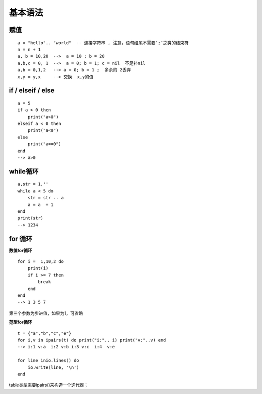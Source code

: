.. _syntax:

基本语法
====================

赋值
--------------------
::

    a = "hello".. "world"  -- 连接字符串 , 注意，语句结尾不需要‘;’之类的结束符
    n = n + 1 
    a, b = 10,20  -->  a = 10 ; b = 20
    a,b,c = 0, 1  -->  a = 0; b = 1; c = nil  不足补nil
    a,b = 0,1,2   --> a = 0; b = 1 ;  多余的 2丢弃
    x,y = y,x     --> 交换  x,y的值


if / elseif / else
--------------------
::

    a = 5
    if a > 0 then
        print("a>0")
    elseif a < 0 then
        print("a<0")
    else
        print("a==0")
    end
    --> a>0

while循环
--------------------
::

    a,str = 1,''
    while a < 5 do
        str = str .. a
        a = a  + 1
    end
    print(str)
    --> 1234

for 循环
--------------------
**数值for循环**
::

    for i =  1,10,2 do
        print(i)
        if i >= 7 then
            break
        end
    end
    --> 1 3 5 7
第三个参数为步进值，如果为1，可省略

**范型for循环**
::

    t = {"a","b","c","e"}
    for i,v in ipairs(t) do print("i:".. i) print("v:"..v) end
    --> i:1 v:a  i:2 v:b i:3 v:c  i:4  v:e

    for line inio.lines() do
        io.write(line, '\n') 
    end

table类型需要ipairs()来构造一个迭代器；


